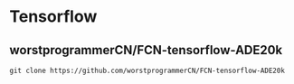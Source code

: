 * Tensorflow
**  worstprogrammerCN/FCN-tensorflow-ADE20k
#+begin_src 
git clone https://github.com/worstprogrammerCN/FCN-tensorflow-ADE20k
#+end_src


